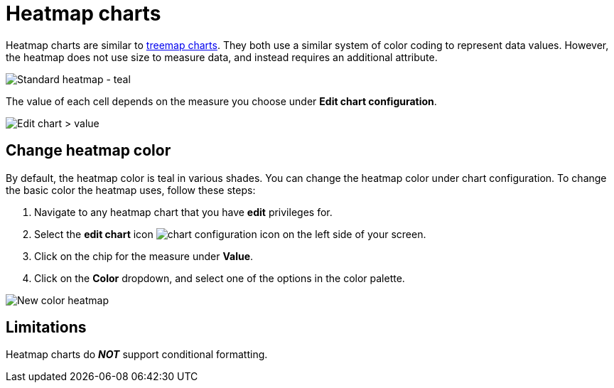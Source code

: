 = Heatmap charts
:last_updated: 06/23/2021
:experimental:
:linkattrs:
:page-partial:
:description: Heatmap charts are similar to treemap charts, but do not use size to measure data.


Heatmap charts are similar to xref:chart-treemap.adoc[treemap charts]. They both use a similar system of color coding to represent data values.
However, the heatmap does not use size to measure data, and instead requires an additional attribute.

image::standard-heatmap.png[Standard heatmap - teal]

The value of each cell depends on the measure you choose under *Edit chart configuration*.

image::heatmap-value.png[Edit chart > value]

== Change heatmap color
By default, the heatmap color is teal in various shades. You can change the heatmap color under chart configuration. To change the basic color the heatmap uses, follow these steps:

. Navigate to any heatmap chart that you have *edit* privileges for.

. Select the *edit chart* icon image:icon-gear-10px.png[chart configuration icon] on the left side of your screen.

. Click on the chip for the measure under *Value*.

. Click on the *Color* dropdown, and select one of the options in the color palette.

image::heatmap-new-color.png[New color heatmap]

== Limitations
Heatmap charts do *_NOT_* support conditional formatting.
